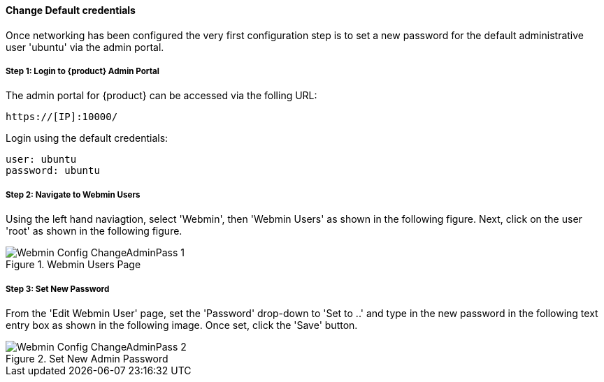 [[Install_ChangeDefaultPassword]]
==== Change Default credentials

Once networking has been configured the very first configuration step is to
set a new password for the default administrative user 'ubuntu' via the admin portal.

===== Step 1: Login to {product} Admin Portal

The admin portal for {product} can be accessed via the folling URL:

  https://[IP]:10000/

Login using the default credentials:

  user: ubuntu
  password: ubuntu

===== Step 2: Navigate to Webmin Users

Using the left hand naviagtion, select 'Webmin', then 'Webmin Users' as shown in the following figure.
Next, click on the user 'root' as shown in the following figure.

.Webmin Users Page
image::{images}/Install/Webmin_Config_ChangeAdminPass-1.png[]

===== Step 3: Set New Password

From the 'Edit Webmin User' page, set the 'Password' drop-down to 'Set to ..' and
type in the new password in the following text entry box as shown in the following image.
Once set, click the 'Save' button.

.Set New Admin Password
image::{images}/Install/Webmin_Config_ChangeAdminPass-2.png[]
